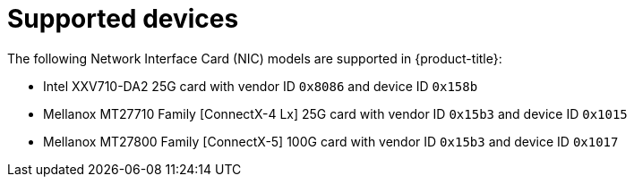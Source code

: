 // Module included in the following assemblies:
//
// * networking/multiple-networks/configuring-sr-iov.adoc

[id="supported-devices_{context}"]
= Supported devices

The following Network Interface Card (NIC) models are supported in
{product-title}:

* Intel XXV710-DA2 25G card with vendor ID `0x8086` and device ID `0x158b`
* Mellanox MT27710 Family [ConnectX-4 Lx] 25G card with vendor ID `0x15b3` and device ID `0x1015`
* Mellanox MT27800 Family [ConnectX-5] 100G card with vendor ID `0x15b3` and device ID `0x1017`
